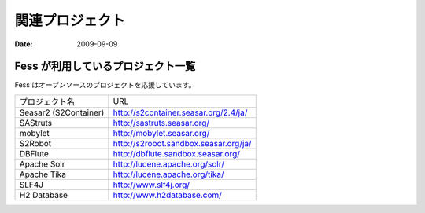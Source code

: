 ================
関連プロジェクト
================

:Date:   2009-09-09

Fess が利用しているプロジェクト一覧
===================================

Fess はオープンソースのプロジェクトを応援しています。

+-------------------------+-----------------------------------------+
| プロジェクト名          | URL                                     |
+-------------------------+-----------------------------------------+
| Seasar2 (S2Container)   | http://s2container.seasar.org/2.4/ja/   |
+-------------------------+-----------------------------------------+
| SAStruts                | http://sastruts.seasar.org/             |
+-------------------------+-----------------------------------------+
| mobylet                 | http://mobylet.seasar.org/              |
+-------------------------+-----------------------------------------+
| S2Robot                 | http://s2robot.sandbox.seasar.org/ja/   |
+-------------------------+-----------------------------------------+
| DBFlute                 | http://dbflute.sandbox.seasar.org/      |
+-------------------------+-----------------------------------------+
| Apache Solr             | http://lucene.apache.org/solr/          |
+-------------------------+-----------------------------------------+
| Apache Tika             | http://lucene.apache.org/tika/          |
+-------------------------+-----------------------------------------+
| SLF4J                   | http://www.slf4j.org/                   |
+-------------------------+-----------------------------------------+
| H2 Database             | http://www.h2database.com/              |
+-------------------------+-----------------------------------------+
